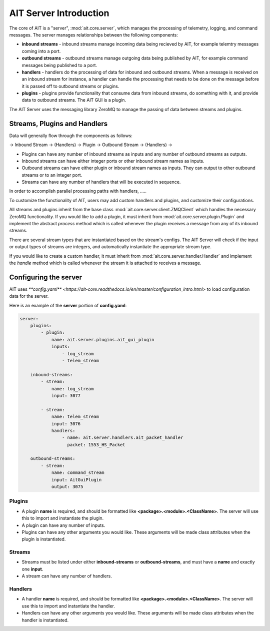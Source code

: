 AIT Server Introduction
========================

The core of AIT is a "server", :mod:`ait.core.server`, which manages the processing of telemetry, logging, and command messages. The server manages relationships between the following components: 

* **inbound streams**   - inbound streams manage incoming data being recieved by AIT, for example telemtry messages coming into a port.
* **outbound streams**   - outbound streams manage outgoing data being published by AIT, for example command messages being published to a port.
* **handlers**   - handlers do the processing of data for inbound and outbound streams. When a message is received on an inbound stream for instance, a handler can handle the processing that needs to be done on the message before it is passed off to outbound streams or plugins.
* **plugins**       - plugins provide functionality that consume data from inbound streams, do something with it, and provide data to outbound streams. The AIT GUI is a plugin.

The AIT Server uses the messaging library ZeroMQ to manage the passing of data between streams and plugins.

Streams, Plugins and Handlers
-----------------------------

Data will generally flow through the components as follows:

-> Inbound Stream -> (Handlers) -> Plugin -> Outbound Stream -> (Handlers) ->

* Plugins can have any number of inbound streams as inputs and any number of outbound streams as outputs. 
* Inbound streams can have either integer ports or other inbound stream names as inputs.
* Outbound streams can have either plugin or inbound stream names as inputs. They can output to other outbound streams or to an integer port.
* Streams can have any number of handlers that will be executed in sequence.

In order to accomplish parallel processing paths with handlers, .....

To customize the functionality of AIT, users may add custom handlers and plugins, and customize their configurations.

All streams and plugins inherit from the base class :mod:`ait.core.server.client.ZMQClient` which handles the necessary ZeroMQ functionality. If you would like to add a plugin, it must inherit from :mod:`ait.core.server.plugin.Plugin` and implement the abstract `process` method which is called whenever the plugin receives a message from any of its inbound streams.

There are several stream types that are instantiated based on the stream's configs. The AIT Server will check if the input or output types of streams are integers, and automatically instantiate the appropriate stream type.

If you would like to create a custom handler, it must inherit from :mod:`ait.core.server.handler.Handler` and implement the `handle` method which is called whenever the stream it is attached to receives a message. 


Configuring the server
----------------------

AIT uses `**config.yaml** <https://ait-core.readthedocs.io/en/master/configuration_intro.html>` to load configuration data for the server.

Here is an example of the **server** portion of **config.yaml**:

.. code-block:: none

    server:
        plugins:
            - plugin:
                name: ait.server.plugins.ait_gui_plugin
                inputs: 
                    - log_stream
                    - telem_stream

        inbound-streams:
            - stream:
                name: log_stream
                input: 3077

            - stream:
                name: telem_stream
                input: 3076
                handlers:
                    - name: ait.server.handlers.ait_packet_handler
                      packet: 1553_HS_Packet

        outbound-streams:
            - stream:
                name: command_stream
                input: AitGuiPlugin
                output: 3075

Plugins
^^^^^^^
* A plugin **name** is required, and should be formatted like **<package>.<module>.<ClassName>**. The server will use this to import and instantiate the plugin.
* A plugin can have any number of inputs.
* Plugins can have any other arguments you would like. These arguments will be made class attributes when the plugin is instantiated.

Streams
^^^^^^^
* Streams must be listed under either **inbound-streams** or **outbound-streams**, and must have a **name** and exactly one **input**.
* A stream can have any number of handlers. 

Handlers
^^^^^^^^
* A handler **name** is required, and should be formatted like **<package>.<module>.<ClassName>**. The server will use this to import and instantiate the handler.
* Handlers can have any other arguments you would like. These arguments will be made class attributes when the handler is instantiated.

